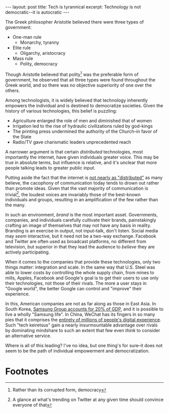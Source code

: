 #+OPTIONS: toc:nil num:nil

#+BEGIN_HTML
---
layout: post
title: Tech is tyrannical
excerpt: Technology is not democratic--it is autocratic
---
#+END_HTML

The Greek philosopher Aristotle believed there were three types of government:

- One-man rule
  - Monarchy, tyranny
- Elite rule
  - Oligarchy, aristocracy
- Mass rule
  - Polity, democracy

Though Aristotle believed that polity[fn:1] was the preferable form of government, he observed that all three types were found throughout the Greek world, and so there was no objective superiority of one over the others.

Among technologists, it is widely believed that technology inherently empowers the individual and is destined to democratize societies. Given the history of various technologies, this belief is puzzling:

- Agriculture enlarged the role of men and diminished that of women
- Irrigation led to the rise of hydraulic civilizations ruled by god-kings
- The printing press undermined the authority of the Church--in favor of the State
- Radio/TV gave charismatic leaders unprecedented reach

A narrower argument is that certain /distributed/ technologies, most importantly the internet, have given individuals greater voice. This may be true in absolute terms, but influence is relative, and it's unclear that more people talking leads to greater public input.

Putting aside the fact that the internet is [[https://en.wikipedia.org/wiki/2008_submarine_cable_disruption][not nearly as "distributed"]] as many believe, the cacophony of communication today tends to drown out rather than promote ideas. Given that the vast majority of communication is trivial[fn:2], the loudest voices are invariably those of the best-known individuals and groups, resulting in an amplification of the few rather than the many.

In such an environment, /brand/ is the most important asset. Governments, companies, and individuals carefully cultivate their brands, painstakingly crafting an image of themselves that may not have any basis in reality. Branding is an exercise in output, not input--talk, don't listen. Social media may /seem/ interactive, but it need not be a two-way exchange. Facebook and Twitter are often used as broadcast platforms, no different from television, but superior in that they lead the audience to /believe/ they are actively participating.

When it comes to the companies that provide these technologies, only two things matter: integration and scale. In the same way that U.S. Steel was able to lower costs by controlling the whole supply chain, from mines to mills, Apples, Facebook and Google's goal is to get their users to use only their technologies, not those of their rivals. The more a user stays in "Google world", the better Google can control and "improve" their experience.

In this, American companies are not as far along as those in East Asia. In South Korea, [[https://www.theatlantic.com/business/archive/2012/07/whoa-samsung-is-responsible-for-20-of-south-koreas-economy/260552/][Samsung Group accounts for 20% of GDP]], and it is possible to live a wholly "Samsung life". In China, WeChat has its fingers in so many pies that it comprises the [[https://stratechery.com/2017/apples-china-problem/][entirety of millions of people's digital experience]]. Such "tech keiretsus" gain a nearly insurmountable advantage over rivals by dominating mindshare to such an extent that few even /think/ to consider an alternative service.

Where is all of this leading? I've no idea, but one thing's for sure--it does not seem to be the path of individual empowerment and democratization.

* Footnotes

[fn:1] Rather than its corrupted form, democracy

[fn:2] A glance at what's trending on Twitter at any given time should convince everyone of that
